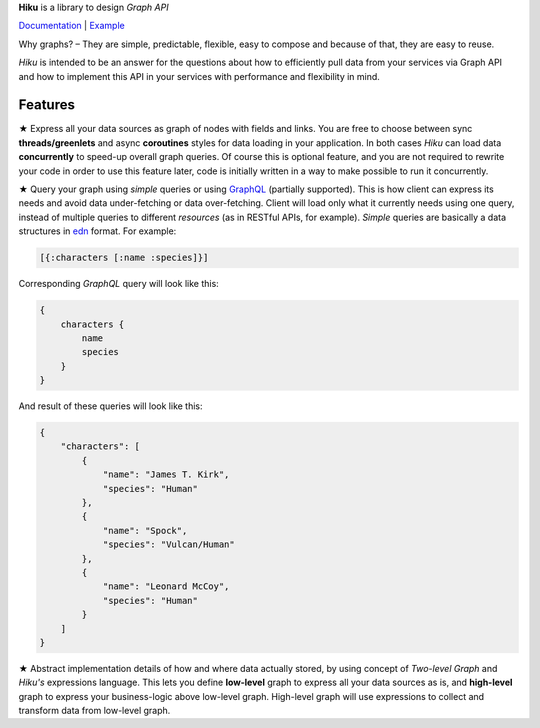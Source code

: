 **Hiku** is a library to design *Graph API*

`Documentation <http://hiku.readthedocs.io/en/latest/>`_ |
`Example <https://github.com/vmagamedov/sw.kinko>`_

.. __boundary__

Why graphs? – They are simple, predictable, flexible, easy to compose and
because of that, they are easy to reuse.

`Hiku` is intended to be an answer for the questions about how to efficiently
pull data from your services via Graph API and how to implement this API
in your services with performance and flexibility in mind.

Features
~~~~~~~~

★ Express all your data sources as graph of nodes with fields and links.
You are free to choose between sync **threads/greenlets** and async
**coroutines** styles for data loading in your application. In both cases
`Hiku` can load data **concurrently** to speed-up overall graph queries.
Of course this is optional feature, and you are not required to rewrite
your code in order to use this feature later, code is initially written
in a way to make possible to run it concurrently.

★ Query your graph using `simple` queries or using GraphQL_ (partially
supported). This is how client can express its needs and avoid data
under-fetching or data over-fetching. Client will load only what it currently
needs using one query, instead of multiple queries to different *resources* (as
in RESTful APIs, for example). `Simple` queries are basically a data structures
in edn_ format. For example:

.. code-block:: clojure

    [{:characters [:name :species]}]

Corresponding `GraphQL` query will look like this:

.. code-block:: javascript

    {
        characters {
            name
            species
        }
    }

And result of these queries will look like this:

.. code-block:: javascript

    {
        "characters": [
            {
                "name": "James T. Kirk",
                "species": "Human"
            },
            {
                "name": "Spock",
                "species": "Vulcan/Human"
            },
            {
                "name": "Leonard McCoy",
                "species": "Human"
            }
        ]
    }

★ Abstract implementation details of how and where data actually stored,
by using concept of `Two-level Graph` and `Hiku's` expressions language.
This lets you define **low-level** graph to express all your data
sources as is, and **high-level** graph to express your business-logic
above low-level graph. High-level graph will use expressions to collect
and transform data from low-level graph.

.. _GraphQL: http://facebook.github.io/graphql/
.. _edn: https://github.com/edn-format/edn
